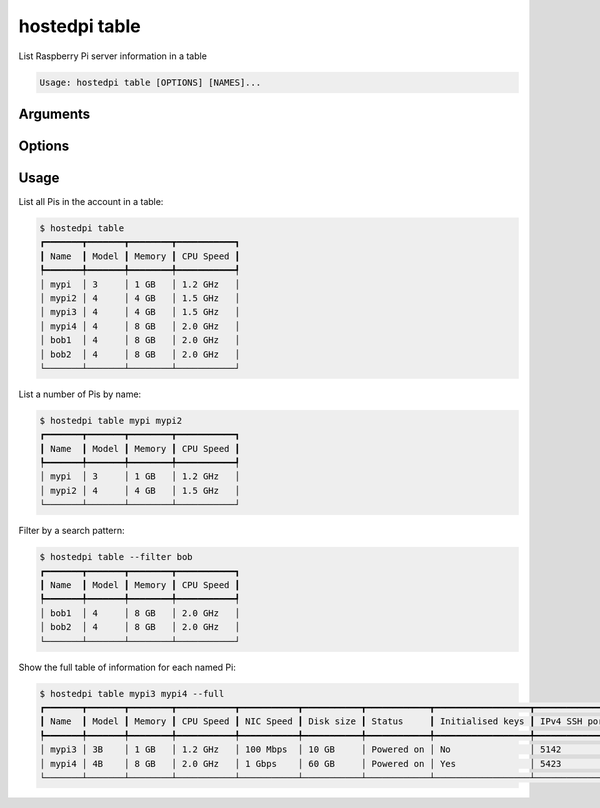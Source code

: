 ==============
hostedpi table
==============

.. program:: hostedpi-table

List Raspberry Pi server information in a table

.. code-block:: text

    Usage: hostedpi table [OPTIONS] [NAMES]...

Arguments
=========

.. option:: names

    Names of the Raspberry Pi servers to list

Options
=======

.. option:: --filter [str]

    Search pattern for filtering server names

.. option:: --full

    Show full table of Raspberry Pi server info

    This includes more columns, and requires a separate API request per server

.. option:: --help

    Show this message and exit

Usage
=====

List all Pis in the account in a table:

.. code-block:: console

    $ hostedpi table
    ┏━━━━━━━┳━━━━━━━┳━━━━━━━━┳━━━━━━━━━━━┓
    ┃ Name  ┃ Model ┃ Memory ┃ CPU Speed ┃
    ┡━━━━━━━╇━━━━━━━╇━━━━━━━━╇━━━━━━━━━━━┩
    │ mypi  │ 3     │ 1 GB   │ 1.2 GHz   │
    │ mypi2 │ 4     │ 4 GB   │ 1.5 GHz   │
    │ mypi3 │ 4     │ 4 GB   │ 1.5 GHz   │
    │ mypi4 │ 4     │ 8 GB   │ 2.0 GHz   │
    │ bob1  │ 4     │ 8 GB   │ 2.0 GHz   │
    │ bob2  │ 4     │ 8 GB   │ 2.0 GHz   │
    └───────┴───────┴────────┴───────────┘

List a number of Pis by name:

.. code-block:: console

    $ hostedpi table mypi mypi2
    ┏━━━━━━━┳━━━━━━━┳━━━━━━━━┳━━━━━━━━━━━┓
    ┃ Name  ┃ Model ┃ Memory ┃ CPU Speed ┃
    ┡━━━━━━━╇━━━━━━━╇━━━━━━━━╇━━━━━━━━━━━┩
    │ mypi  │ 3     │ 1 GB   │ 1.2 GHz   │
    │ mypi2 │ 4     │ 4 GB   │ 1.5 GHz   │
    └───────┴───────┴────────┴───────────┘

Filter by a search pattern:

.. code-block:: console

    $ hostedpi table --filter bob
    ┏━━━━━━━┳━━━━━━━┳━━━━━━━━┳━━━━━━━━━━━┓
    ┃ Name  ┃ Model ┃ Memory ┃ CPU Speed ┃
    ┡━━━━━━━╇━━━━━━━╇━━━━━━━━╇━━━━━━━━━━━┩
    │ bob1  │ 4     │ 8 GB   │ 2.0 GHz   │
    │ bob2  │ 4     │ 8 GB   │ 2.0 GHz   │
    └───────┴───────┴────────┴───────────┘

Show the full table of information for each named Pi:

.. code-block:: console

    $ hostedpi table mypi3 mypi4 --full
    ┏━━━━━━━┳━━━━━━━┳━━━━━━━━┳━━━━━━━━━━━┳━━━━━━━━━━━┳━━━━━━━━━━━┳━━━━━━━━━━━━┳━━━━━━━━━━━━━━━━━━┳━━━━━━━━━━━━━━━┓
    ┃ Name  ┃ Model ┃ Memory ┃ CPU Speed ┃ NIC Speed ┃ Disk size ┃ Status     ┃ Initialised keys ┃ IPv4 SSH port ┃
    ┡━━━━━━━╇━━━━━━━╇━━━━━━━━╇━━━━━━━━━━━╇━━━━━━━━━━━╇━━━━━━━━━━━╇━━━━━━━━━━━━╇━━━━━━━━━━━━━━━━━━╇━━━━━━━━━━━━━━━┩
    │ mypi3 │ 3B    │ 1 GB   │ 1.2 GHz   │ 100 Mbps  │ 10 GB     │ Powered on │ No               │ 5142          │
    │ mypi4 │ 4B    │ 8 GB   │ 2.0 GHz   │ 1 Gbps    │ 60 GB     │ Powered on │ Yes              │ 5423          │
    └───────┴───────┴────────┴───────────┴───────────┴───────────┴────────────┴──────────────────┴───────────────┘
